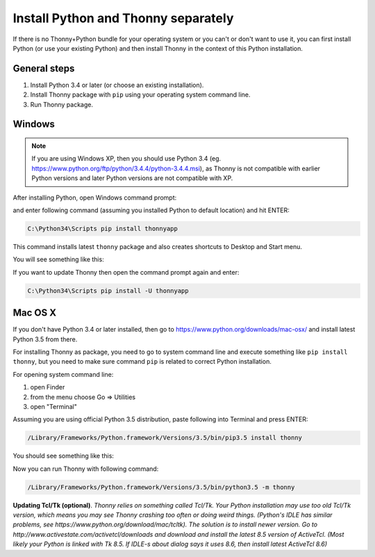 Install Python and Thonny separately
=====================================
If there is no Thonny+Python bundle for your operating system or you can't or don't want to use it, you can first install Python (or use your existing Python) and then install Thonny in the context of this Python installation.

General steps
--------------

1. Install Python 3.4 or later (or choose an existing installation).
2. Install Thonny package with ``pip`` using your operating system command line.
3. Run Thonny package.


Windows
--------
.. note::

    If you are using Windows XP, then you should use Python 3.4 (eg. https://www.python.org/ftp/python/3.4.4/python-3.4.4.msi), as Thonny is not compatible with earlier Python versions and later Python versions are not compatible with XP.

After installing Python, open Windows command prompt:

.. image:: https://bitbucket.org/repo/gXnbod/images/1298914232-Clipboard02.png
   :alt: Clipboard02.png

and enter following command (assuming you installed Python to default location) and hit ENTER:

.. sourcecode:: bash

        C:\Python34\Scripts pip install thonnyapp


This command installs latest ``thonny`` package and also creates shortcuts to Desktop and Start menu.

You will see something like this:

.. image:: https://bitbucket.org/repo/gXnbod/images/634140268-Clipboard03.png
   :alt: Clipboard03.png

If you want to update Thonny then open the command prompt again and enter:

.. sourcecode:: bash

        C:\Python34\Scripts pip install -U thonnyapp


Mac OS X
-----------
If you don't have Python 3.4 or later installed, then go to https://www.python.org/downloads/mac-osx/ and install latest Python 3.5 from there.

For installing Thonny as package, you need to go to system command line and execute something like ``pip install thonny``, but you need to make sure command ``pip`` is related to correct Python installation.

For opening system command line: 

1. open Finder
2. from the menu choose Go => Utilities
3. open "Terminal"

Assuming you are using official Python 3.5 distribution, paste following into Terminal and press ENTER:

.. sourcecode:: bash

    /Library/Frameworks/Python.framework/Versions/3.5/bin/pip3.5 install thonny

You should see something like this:

.. image:: https://bitbucket.org/repo/gXnbod/images/4031047622-Screen%20Shot%202015-11-26%20at%2014.24.23.png
   :alt: Screen Shot 2015-11-26 at 14.24.23.png

Now you can run Thonny with following command:

.. sourcecode:: bash

    /Library/Frameworks/Python.framework/Versions/3.5/bin/python3.5 -m thonny


**Updating Tcl/Tk (optional)**. *Thonny relies on something called Tcl/Tk. Your Python installation may use too old Tcl/Tk version, which means you may see Thonny crashing too often or doing weird things. (Python's IDLE has similar problems, see https://www.python.org/download/mac/tcltk). The solution is to install newer version. Go to http://www.activestate.com/activetcl/downloads and download and install the latest 8.5 version of ActiveTcl. (Most likely your Python is linked with Tk 8.5. If IDLE-s about dialog says it uses 8.6, then install latest ActiveTcl 8.6)*